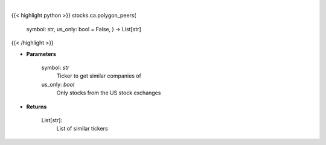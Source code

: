 .. role:: python(code)
    :language: python
    :class: highlight

|

.. raw:: html

    <h3>
    > Get similar companies from Polygon
    </h3>

{{< highlight python >}}
stocks.ca.polygon_peers(
    symbol: str,
    us\_only: bool = False,
    ) -> List[str]
{{< /highlight >}}

* **Parameters**

    symbol: *str*
        Ticker to get similar companies of
    us_only: *bool*
        Only stocks from the US stock exchanges

    
* **Returns**

    List[str]:
        List of similar tickers
    